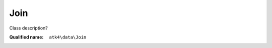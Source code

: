 Join
====

Class description?

:Qualified name: ``atk4\data\Join``

.. php:class:: Join

  .. php:method:: __construct ([])

    Default constructor. Will copy argument into properties.

    :param $foreign_table:
      Default: ``null``

  .. php:method:: add ($object[, $defaults])

    Adds any object to owner model.

    :param $object:
    :param $defaults:
      Default: ``[]``
    :returns: object

  .. php:method:: addField ($n[, $defaults]) -> Field

    Adding field into join will automatically associate that field with this join. That means it won't be loaded from $table, but form the join instead.

    :param $n:
    :param $defaults:
      Default: ``[]``
    :returns: :class:`Field` -- 

  .. php:method:: addFields ([])

    Adds multiple fields.

    :param $fields:
      Default: ``[]``
    :returns: $this

  .. php:method:: afterUnload ()

    Clears id and save buffer.


  .. php:method:: getDesiredName () -> string

    Will use either foreign_alias or create #join_<table>.

    :returns: string -- 

  .. php:method:: hasMany ($link[, $defaults]) -> Reference_Many

    Creates reference based on the field from the join.

    :param $link:
    :param $defaults:
      Default: ``[]``
    :returns: :class:`Reference_Many` -- 

  .. php:method:: hasOne ($link[, $defaults]) -> Reference_One

    weakJoin will be attached to a current join.

    :param $link:
    :param $defaults:
      Default: ``[]``
    :returns: :class:`Reference_One` -- 

  .. php:method:: init ()

    Initialization.


  .. php:method:: join ($foreign_table[, $defaults]) -> Join

    Another join will be attached to a current join.

    :param $foreign_table:
    :param $defaults:
      Default: ``[]``
    :returns: :class:`Join` -- 

  .. php:method:: leftJoin ($foreign_table[, $defaults]) -> Join

    Another leftJoin will be attached to a current join.

    :param $foreign_table:
    :param $defaults:
      Default: ``[]``
    :returns: :class:`Join` -- 

  .. php:method:: set ($field, $value)

    Wrapper for containsOne that will associate field with join.

    :param $field:
    :param $value:
    :returns: ???Wrapper for containsMany that will associate field with join.

